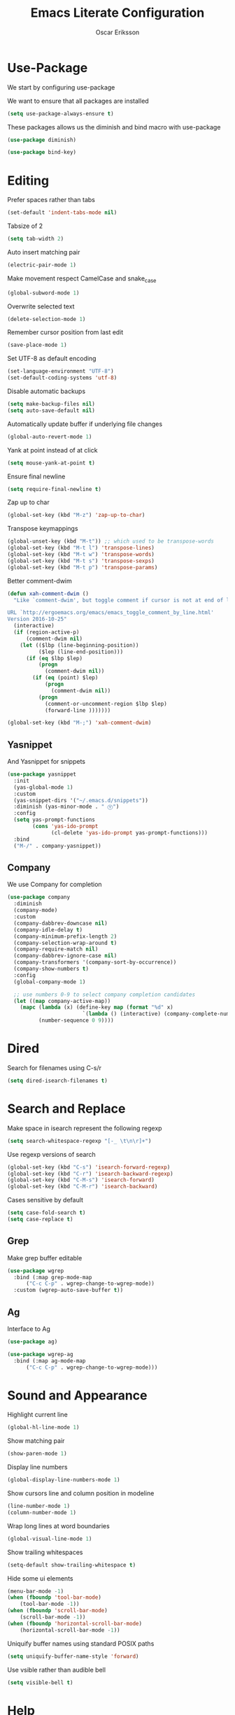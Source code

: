 #+TITLE: Emacs Literate Configuration
#+AUTHOR: Oscar Eriksson
#+PROPERTY: header-args :tangle yes :results silent

* Use-Package
  We start by configuring use-package

  We want to ensure that all packages are installed
  #+BEGIN_SRC emacs-lisp
  (setq use-package-always-ensure t)
  #+END_SRC

  These packages allows us the diminish and bind macro with use-package
  #+BEGIN_SRC emacs-lisp
  (use-package diminish)

  (use-package bind-key)
  #+END_SRC

* Editing
  Prefer spaces rather than tabs
  #+BEGIN_SRC emacs-lisp
    (set-default 'indent-tabs-mode nil)
  #+END_SRC

  Tabsize of 2
  #+BEGIN_SRC emacs-lisp
    (setq tab-width 2)
  #+END_SRC

  Auto insert matching pair
  #+BEGIN_SRC emacs-lisp
  (electric-pair-mode 1)
  #+END_SRC

  Make movement respect CamelCase and snake_case
  #+BEGIN_SRC emacs-lisp
  (global-subword-mode 1)
  #+END_SRC

  Overwrite selected text
  #+BEGIN_SRC emacs-lisp
  (delete-selection-mode 1)
  #+END_SRC

  Remember cursor position from last edit
  #+BEGIN_SRC emacs-lisp
  (save-place-mode 1)
  #+END_SRC

  Set UTF-8 as default encoding
  #+BEGIN_SRC emacs-lisp
  (set-language-environment "UTF-8")
  (set-default-coding-systems 'utf-8)
  #+END_SRC

  Disable automatic backups
  #+BEGIN_SRC emacs-lisp
  (setq make-backup-files nil)
  (setq auto-save-default nil)
  #+END_SRC

  Automatically update buffer if underlying file changes
  #+BEGIN_SRC emacs-lisp
  (global-auto-revert-mode 1)
  #+END_SRC

  Yank at point instead of at click
  #+BEGIN_SRC emacs-lisp
  (setq mouse-yank-at-point t)
  #+END_SRC

  Ensure final newline
  #+BEGIN_SRC emacs-lisp
  (setq require-final-newline t)
  #+END_SRC

  Zap up to char
  #+BEGIN_SRC emacs-lisp
  (global-set-key (kbd "M-z") 'zap-up-to-char)
  #+END_SRC

  Transpose keymappings
  #+BEGIN_SRC emacs-lisp
    (global-unset-key (kbd "M-t")) ;; which used to be transpose-words
    (global-set-key (kbd "M-t l") 'transpose-lines)
    (global-set-key (kbd "M-t w") 'transpose-words)
    (global-set-key (kbd "M-t s") 'transpose-sexps)
    (global-set-key (kbd "M-t p") 'transpose-params)
  #+END_SRC


  Better comment-dwim
  #+BEGIN_SRC emacs-lisp
    (defun xah-comment-dwim ()
      "Like `comment-dwim', but toggle comment if cursor is not at end of line.

    URL `http://ergoemacs.org/emacs/emacs_toggle_comment_by_line.html'
    Version 2016-10-25"
      (interactive)
      (if (region-active-p)
          (comment-dwim nil)
        (let (($lbp (line-beginning-position))
              ($lep (line-end-position)))
          (if (eq $lbp $lep)
              (progn
                (comment-dwim nil))
            (if (eq (point) $lep)
                (progn
                  (comment-dwim nil))
              (progn
                (comment-or-uncomment-region $lbp $lep)
                (forward-line )))))))

    (global-set-key (kbd "M-;") 'xah-comment-dwim)
  #+END_SRC

** Yasnippet
   And Yasnippet for snippets
   #+BEGIN_SRC emacs-lisp
     (use-package yasnippet
       :init
       (yas-global-mode 1)
       :custom
       (yas-snippet-dirs '("~/.emacs.d/snippets"))
       :diminish (yas-minor-mode . " Ⓨ")
       :config
       (setq yas-prompt-functions
             (cons 'yas-ido-prompt
                   (cl-delete 'yas-ido-prompt yas-prompt-functions)))
       :bind
       ("M-/" . company-yasnippet))
   #+END_SRC

** Company
   We use Company for completion
   #+BEGIN_SRC emacs-lisp
     (use-package company
       :diminish
       (company-mode)
       :custom
       (company-dabbrev-downcase nil)
       (company-idle-delay t)
       (company-minimum-prefix-length 2)
       (company-selection-wrap-around t)
       (company-require-match nil)
       (company-dabbrev-ignore-case nil)
       (company-transformers '(company-sort-by-occurrence))
       (company-show-numbers t)
       :config
       (global-company-mode 1)

       ;; use numbers 0-9 to select company completion candidates
       (let ((map company-active-map))
         (mapc (lambda (x) (define-key map (format "%d" x)
                             `(lambda () (interactive) (company-complete-number ,x))))
               (number-sequence 0 9))))
   #+END_SRC

* Dired
  Search for filenames using C-s/r
  #+BEGIN_SRC emacs-lisp
    (setq dired-isearch-filenames t)
  #+END_SRC
* Search and Replace
  Make space in isearch represent the following regexp
  #+BEGIN_SRC emacs-lisp
  (setq search-whitespace-regexp "[-_ \t\n\r]+")
  #+END_SRC

  Use regexp versions of search
  #+BEGIN_SRC emacs-lisp
  (global-set-key (kbd "C-s") 'isearch-forward-regexp)
  (global-set-key (kbd "C-r") 'isearch-backward-regexp)
  (global-set-key (kbd "C-M-s") 'isearch-forward)
  (global-set-key (kbd "C-M-r") 'isearch-backward)
  #+END_SRC

  Cases sensitive by default
  #+BEGIN_SRC emacs-lisp
    (setq case-fold-search t)
    (setq case-replace t)
  #+END_SRC
** Grep
   Make grep buffer editable
   #+BEGIN_SRC emacs-lisp
     (use-package wgrep
       :bind (:map grep-mode-map
		   ("C-c C-p" . wgrep-change-to-wgrep-mode))
       :custom (wgrep-auto-save-buffer t))
   #+END_SRC

** Ag
   Interface to Ag
   #+BEGIN_SRC emacs-lisp
     (use-package ag)

     (use-package wgrep-ag
       :bind (:map ag-mode-map
		   ("C-c C-p" . wgrep-change-to-wgrep-mode)))
   #+END_SRC

* Sound and Appearance
  Highlight current line
  #+BEGIN_SRC emacs-lisp
  (global-hl-line-mode 1)
  #+END_SRC

  Show matching pair
  #+BEGIN_SRC emacs-lisp
  (show-paren-mode 1)
  #+END_SRC

  Display line numbers
  #+BEGIN_SRC emacs-lisp
  (global-display-line-numbers-mode 1)
  #+END_SRC

  Show cursors line and column position in modeline
  #+BEGIN_SRC emacs-lisp
    (line-number-mode 1)
    (column-number-mode 1)
  #+END_SRC

  Wrap long lines at word boundaries
  #+BEGIN_SRC emacs-lisp
  (global-visual-line-mode 1)
  #+END_SRC

  Show trailing whitespaces
  #+BEGIN_SRC emacs-lisp
  (setq-default show-trailing-whitespace t)
  #+END_SRC

  Hide some ui elements
  #+BEGIN_SRC emacs-lisp
  (menu-bar-mode -1)
  (when (fboundp 'tool-bar-mode)
      (tool-bar-mode -1))
  (when (fboundp 'scroll-bar-mode)
      (scroll-bar-mode -1))
  (when (fboundp 'horizontal-scroll-bar-mode)
      (horizontal-scroll-bar-mode -1))
  #+END_SRC

  Uniquify buffer names using standard POSIX paths
  #+BEGIN_SRC emacs-lisp
  (setq uniquify-buffer-name-style 'forward)
  #+END_SRC

  Use vsible rather than audible bell
  #+BEGIN_SRC emacs-lisp
  (setq visible-bell t)
  #+END_SRC

* Help
  Interactively show keybindings
  #+BEGIN_SRC emacs-lisp
    (use-package which-key
      :diminish
      (which-key-mode)
      :config
      (which-key-mode 1))
  #+END_SRC
* Navigation
  Save minibuffer history between sessions
  #+BEGIN_SRC emacs-lisp
    (savehist-mode 1)
  #+END_SRC

  Enable traversal of window configuration history
  #+BEGIN_SRC emacs-lisp
    (winner-mode 1)
  #+END_SRC

  Code folding
  #+BEGIN_SRC emacs-lisp
    (add-hook 'prog-mode-hook #'hs-minor-mode)
  #+END_SRC

  Don't ask us if we want to revert tags
  #+BEGIN_SRC emacs-lisp
    (setq tags-revert-without-query 1)
  #+END_SRC

** Ace-Window
   We use ace-window for better window jumping
   #+BEGIN_SRC emacs-lisp
     (use-package ace-window
             :bind
             (("C-x o" . ace-window))
             :custom
             (aw-dispatch-always nil)
             (aw-scope frame))
   #+END_SRC

** IBuffer
   Use IBuffer
   #+BEGIN_SRC emacs-lisp
   (global-set-key (kbd "C-x C-b") 'ibuffer)
   #+END_SRC

   Organize buffers according to project
   #+BEGIN_SRC emacs-lisp
     (use-package ibuffer-projectile
     :init (add-hook 'ibuffer-hook #'ibuffer-projectile-set-filter-groups))
   #+END_SRC

** Ido
   Show completions for select buffer and find-file in minibuffer
   #+BEGIN_SRC emacs-lisp
     (ido-mode 1)
   #+END_SRC

   Open file and buffer in selected window
   #+BEGIN_SRC emacs-lisp
     (setq ido-default-file-method 'selected-window)
     (setq ido-default-buffer-method 'selected-window)
   #+END_SRC

   Stiff filter
   #+BEGIN_SRC emacs-lisp
     (setq ido-enable-flex-matching nil)
   #+END_SRC

   We want to use Ido everywhere
   #+BEGIN_SRC emacs-lisp
     (use-package ido-completing-read+
       :config
       (ido-ubiquitous-mode 1))
   #+END_SRC

   Alwasy create new buffer when filename doesn't correspond to file or directory
   #+BEGIN_SRC emacs-lisp
  (setq ido-create-new-buffer 'always)
   #+END_SRC

* Project settings
  We use projectile to manage projects
  #+BEGIN_SRC emacs-lisp
    (use-package projectile
      :diminish
      (projectile-mode)
      :custom
      (projectile-tags-command "ctags -Re -f \"%s\" %s \"%s\"")
      (projectile-use-git-grep t)
      :bind
      (([remap projectile-replace] . projectile-replace-regexp)
       ([remap projectile-run-term] . terminal-here-project-launch))
      :config
      (projectile-mode 1)
      (define-key projectile-mode-map (kbd "C-x p") 'projectile-command-map))
  #+END_SRC
* GIT
  We use the Magit Git frontend
  #+BEGIN_SRC emacs-lisp
    (use-package magit)
  #+END_SRC

* Misc
  Use y and n instead of yes and no
  #+BEGIN_SRC emacs-lisp
  (defalias 'yes-or-no-p 'y-or-n-p)
  #+END_SRC

  Disable annoying warnings
  #+BEGIN_SRC emacs-lisp
  (progn
    (put 'narrow-to-region 'disabled nil)
    (put 'narrow-to-page 'disabled nil)
    (put 'upcase-region 'disabled nil)
    (put 'downcase-region 'disabled nil)
    (put 'erase-buffer 'disabled nil)
    (put 'scroll-left 'disabled nil)
    (put 'dired-find-alternate-file 'disabled nil)
    )
  #+END_SRC

  We use amx to run extended commands
  #+BEGIN_SRC emacs-lisp
    (use-package amx
      :config
      (amx-mode)
      :bind
      ("C-x C-m" . amx))
  #+END_SRC

  Use a separate customs file
  #+BEGIN_SRC emacs-lisp
    (setq custom-file "~/.emacs.d/custom.el")
    (load custom-file 'noerror)
  #+END_SRC
* Org
  Don't ask if code block should be evaluated
  #+BEGIN_SRC emacs-lisp
  (setq org-confirm-babel-evaluate nil)
  #+END_SRC

  Syntax color src code blocks
  #+BEGIN_SRC emacs-lisp
  (setq org-src-fontify-natively t)
  #+END_SRC

* Shell
  Setup paths
  #+BEGIN_SRC emacs-lisp
    (use-package exec-path-from-shell
      :config
      (exec-path-from-shell-initialize))
  #+END_SRC

  Use C-l to clear shell buffer
  #+BEGIN_SRC emacs-lisp
    (add-hook 'shell-mode-hook
              (lambda () (local-set-key (kbd "C-l") 'comint-clear-buffer)))
  #+END_SRC

  Bash completion
  #+BEGIN_SRC emacs-lisp
    (use-package bash-completion
      :init (bash-completion-setup))
  #+END_SRC

  Error matching in shell
  #+BEGIN_SRC emacs-lisp
    (add-hook 'shell-mode-hook 'compilation-shell-minor-mode)
  #+END_SRC

* Compiling
Always save before compiling
#+BEGIN_SRC emacs-lisp
  (setq compilation-ask-about-save nil)
#+END_SRC

Don't ask to kill current compilation if a new one is started, just do it!
#+BEGIN_SRC emacs-lisp
  (setq compilation-always-kill nil)
#+END_SRC

* Terminal
 Spawn external terminals
 #+BEGIN_SRC emacs-lisp
   (use-package terminal-here
     :bind
     (("C-x t" . terminal-here-launch)))
 #+END_SRC

 Copy paste in terminal
 #+BEGIN_SRC emacs-lisp
   (use-package xclip
     :config
     (xclip-mode 1))
 #+END_SRC

 Enable mouse support in terminal
 #+BEGIN_SRC emacs-lisp
   (xterm-mouse-mode 1)
 #+END_SRC

* PDF-tool
  Improved pdf reader in emacs
  #+BEGIN_SRC emacs-lisp
    (use-package pdf-tools
     :config
     ;; initialise
     (pdf-tools-install)
     ;; open pdfs scaled to fit page
     (setq-default pdf-view-display-size 'fit-page)
     ;; automatically annotate highlights
     (setq pdf-annot-activate-created-annotations t)
     ;; use normal isearch
     (define-key pdf-view-mode-map (kbd "C-s") 'isearch-forward))
  #+END_SRC
* Languages
  Language specific configurations
** Ocaml
   Setup opam enviroment in emacs
   #+BEGIN_SRC emacs-lisp
     (use-package opam
       :config
       (opam-init))
   #+END_SRC

   #+BEGIN_SRC emacs-lisp
      (and (require 'cl)
           (use-package tuareg
             :ensure t
             :config
             (add-hook 'tuareg-mode-hook #'electric-pair-local-mode)
             ;; (add-hook 'tuareg-mode-hook 'tuareg-imenu-set-imenu)
             (setq auto-mode-alist
                   (append '(("\\.ml[ily]?$" . tuareg-mode)
                             ("\\.topml$" . tuareg-mode))
                           auto-mode-alist)))

           (use-package merlin
             :ensure t
             :config
             (add-hook 'tuareg-mode-hook 'merlin-mode)
             (add-hook 'merlin-mode-hook #'company-mode)
             (setq merlin-error-after-save nil))

           (use-package utop
             :ensure t
             :config
             (autoload 'utop-minor-mode "utop" "Minor mode for utop" t)
             (add-hook 'tuareg-mode-hook 'utop-minor-mode)
             ))
   #+END_SRC
** Modelyze
   Major mode definition
   #+BEGIN_SRC emacs-lisp
     (require 'generic-x) ;; we need this
     (define-generic-mode 'modelyze-mode
       ;; one line comment
       '("//" ("/*" . "*/"))

       ;; keywords
       '("if" "then" "else" "def" "fun" "match" "with" "include" "type")

       ;; Faces
       '(("\\_<\\(error\\)\\_>" . font-lock-warning-face)
         ("\\_<\\(\\(?:fals\\|tru\\)e\\)\\_>" . font-lock-constant-face)
         ("\\_<\\(Array\\|DAESolver\\|Map\\|NLEQSolver\\|Set\\|fst\\|peval\\|snd\\)\\_>" . font-lock-builtin-face)
         ("\\_<<?\\(\\?\\|Bool\\|Int\\|Real\\|String\\)>?\\_>" . (1 font-lock-type-face))
         ("!" . font-lock-negation-char-face))

       ;; files to active modelyze-mode
       '("\\.moz$")
       nil
       "A mode for Modelyze files")
   #+END_SRC

   Error matching regexp
   #+BEGIN_SRC emacs-lisp
     (add-to-list 'compilation-error-regexp-alist 'modelyze)
     (add-to-list 'compilation-error-regexp-alist-alist
                  '(modelyze "^\\(.+\\) \\([0-9]+\\):\\([0-9]+\\)-\\([0-9]+\\):\\([0-9]+\\) error: " 1 2 (3 . 4) 2))
   #+END_SRC

   Set compile keybinding and default compiler
   #+BEGIN_SRC emacs-lisp
     (add-hook 'modelyze-mode-hook
               (lambda () (local-set-key (kbd "C-c C-c") #'compile)))

     (add-hook 'modelyze-mode-hook
               (lambda ()
                 (set (make-local-variable 'compile-command)
                      (format "moz %s" (file-name-nondirectory buffer-file-name)))))
   #+END_SRC
  Code folding
  #+BEGIN_SRC emacs-lisp
    (add-hook 'modelyze-mode-hook #'hs-minor-mode)
  #+END_SRC
* Editorconfig
  Respect .eitorconfig files, placed last for a reason
  #+BEGIN_SRC emacs-lisp
    (use-package editorconfig
      :diminish
      (editorconfig-mode)
      :config
      (editorconfig-mode 1))
  #+END_SRC
